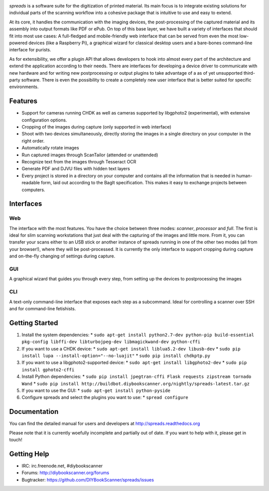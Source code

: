 .. image:: https://raw.github.com/jbaiter/spreads/master/doc/_static/logo.png

.. image:: https://travis-ci.org/DIYBookScanner/spreads.svg?branch=master
    :target: https://travis-ci.org/DIYBookScanner/spreads
    :alt: Build status


*spreads* is a software suite for the digitization of printed material. Its
main focus is to integrate existing solutions for individual parts of the
scanning workflow into a cohesive package that is intuitive to use and easy to
extend.

At its core, it handles the communication with the imaging devices, the
post-processing of the captured material and its assembly into output formats
like PDF or ePub. On top of this base layer, we have built a variety of
interfaces that should fit into most use cases: A full-fledged and
mobile-friendly web interface that can be served from even the most
low-powered devices (like a Raspberry Pi), a graphical wizard for classical
desktop users and a bare-bones command-line interface for purists.

As for extensibility, we offer a plugin API that allows developers to hook into
almost every part of the architecture and extend the application according to
their needs. There are interfaces for developing a device driver to communicate
with new hardware and for writing new postprocessing or output plugins to take
advantage of a as of yet unsupported third-party software. There is even the
possibility to create a completely new user interface that is better suited for
specific environments.

Features
--------
* Support for cameras running CHDK as well as cameras supported by libgphoto2
  (experimental), with extensive configuration options.
* Cropping of the images during capture (only supported in web interface)
* Shoot with two devices simultaneously, directly storing the images in a
  single directory on your computer in the right order.
* Automatically rotate images
* Run captured images through ScanTailor (attended or unattended)
* Recognize text from the images through Tesseract OCR
* Generate PDF and DJVU files with hidden text layers
* Every project is stored in a directory on your computer and contains all the
  information that is needed in human-readable form, laid out according to the
  BagIt specification. This makes it easy to exchange projects between
  computers.

Interfaces
----------

Web
+++

.. image:: http://i.imgur.com/ujchTcq.png
   :alt: web interface

The interface with the most features. You have the choice between three
modes: *scanner*, *processor* and *full*. The first is ideal for slim
scanning workstations that just deal with the capturing of the images and
little more. From it, you can transfer your scans either to an USB stick or
another instance of spreads running in one of the other two modes (all from
your browser!), where they will be post-processed. It is currently the only
interface to support cropping during capture and on-the-fly changing of
settings during capture.

GUI
+++

.. image:: http://i.imgur.com/jmijJhY.png
   :alt: graphical interface

A graphical wizard that guides you through every step, from setting up the
devices to postprocessing the images

CLI
+++

.. image:: http://i.imgur.com/wwcaP96.png
   :alt: command-line interface

A text-only command-line interface that exposes each step as a subcommand.
Ideal for controlling a scanner over SSH and for command-line fetishists.


Getting Started
---------------
1. Install the system dependencies:
   * ``sudo apt-get install python2.7-dev python-pip build-essential pkg-config libffi-dev libturbojpeg-dev libmagickwand-dev python-cffi``
2. If you want to use a CHDK device:
   * ``sudo apt-get install liblua5.2-dev libusb-dev``
   * ``sudo pip install lupa --install-option="--no-luajit"``
   * ``sudo pip install chdkptp.py``
3. If you want to use a libgphoto2-supported device:
   * ``sudo apt-get install libgphoto2-dev``
   * ``sudo pip install gphoto2-cffi``
4. Install Python dependencies:
   * ``sudo pip install jpegtran-cffi Flask requests zipstream tornado Wand``
   * ``sudo pip install http://buildbot.diybookscanner.org/nightly/spreads-latest.tar.gz``
5. If you want to use the GUI:
   * ``sudo apt-get install python-pyside``
6. Configure spreads and select the plugins you want to use:
   * ``spread configure``


Documentation
-------------

You can find the detailed manual for users and developers at
http://spreads.readthedocs.org

Please note that it is currently woefully incomplete and partially out of date.
If you want to help with it, please get in touch!

Getting Help
------------

- IRC: irc.freenode.net, #diybookscanner
- Forums: http://diybookscanner.org/forums
- Bugtracker: https://github.com/DIYBookScanner/spreads/issues


